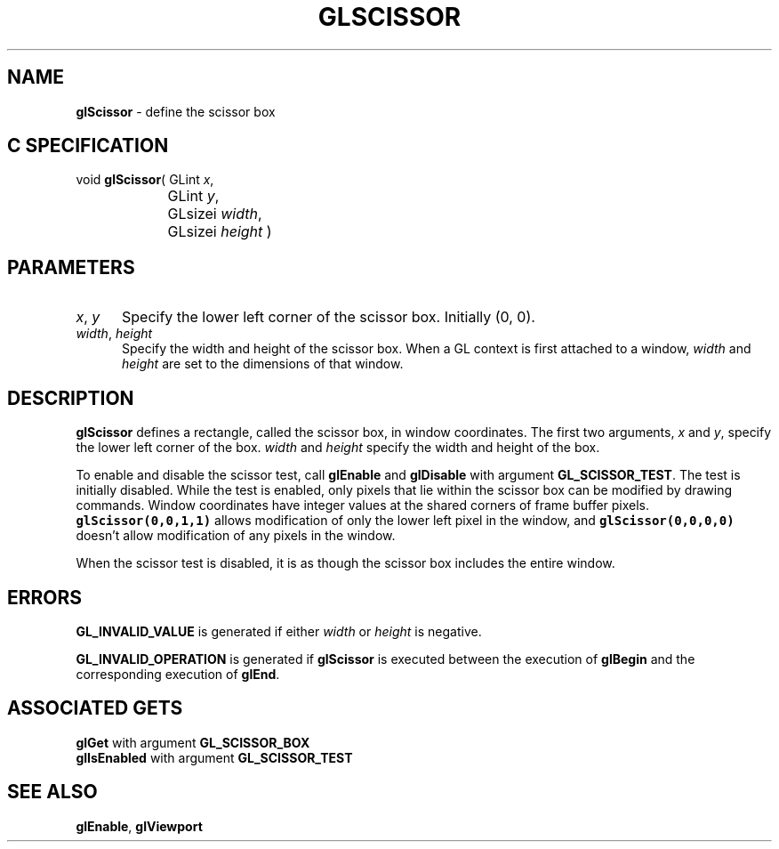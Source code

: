 '\" e  
'\"macro stdmacro
.ds Vn Version 1.2
.ds Dt 24 September 1999
.ds Re Release 1.2.1
.ds Dp May 22 14:46
.ds Dm 6 May 22 14:
.ds Xs 30565     4
.TH GLSCISSOR 3G
.SH NAME
.B "glScissor
\- define the scissor box

.SH C SPECIFICATION
void \f3glScissor\fP(
GLint \fIx\fP,
.nf
.ta \w'\f3void \fPglScissor( 'u
	GLint \fIy\fP,
	GLsizei \fIwidth\fP,
	GLsizei \fIheight\fP )
.fi

.SH PARAMETERS
.TP \w'\f2x\fP\ \f2y\fP\ \ 'u 
\f2x\fP, \f2y\fP 
Specify the lower left corner of the scissor box.
Initially (0, 0).
.TP
\f2width\fP, \f2height\fP
Specify the width and height of the scissor box.
When a GL context is first attached to a window,
\f2width\fP and \f2height\fP are set to the dimensions of that window.
.SH DESCRIPTION
\%\f3glScissor\fP defines a rectangle, called the scissor box,
in window coordinates.
The first two arguments,
\f2x\fP and \f2y\fP,
specify the lower left corner of the box.
\f2width\fP and \f2height\fP specify the width and height of the box. 
.P
To enable and disable the scissor test, call
\%\f3glEnable\fP and \%\f3glDisable\fP with argument
\%\f3GL_SCISSOR_TEST\fP. The test is initially disabled. 
While the test is enabled, only pixels that lie within the scissor box
can be modified by drawing commands.
Window coordinates have integer values at the shared corners of
frame buffer pixels.
\f7glScissor(0,0,1,1)\fP allows modification of only the lower left
pixel in the window, and \f7glScissor(0,0,0,0)\fP doesn't allow
modification of any pixels in the window.  
.P
When the scissor test is disabled,
it is as though the scissor box includes the entire window.
.SH ERRORS
\%\f3GL_INVALID_VALUE\fP is generated if either \f2width\fP or \f2height\fP is negative.
.P
\%\f3GL_INVALID_OPERATION\fP is generated if \%\f3glScissor\fP
is executed between the execution of \%\f3glBegin\fP
and the corresponding execution of \%\f3glEnd\fP.
.bp
.SH ASSOCIATED GETS
\%\f3glGet\fP with argument \%\f3GL_SCISSOR_BOX\fP
.br
\%\f3glIsEnabled\fP with argument \%\f3GL_SCISSOR_TEST\fP
.SH SEE ALSO
\%\f3glEnable\fP,
\%\f3glViewport\fP
